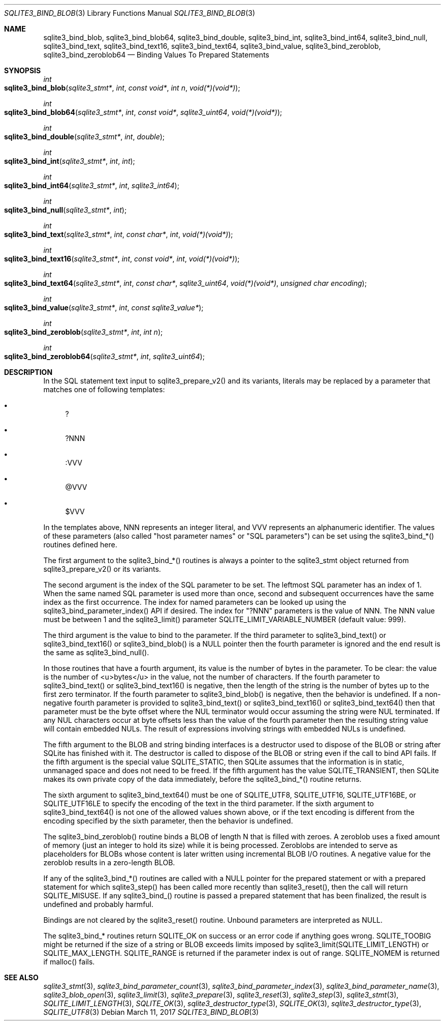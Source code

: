 .Dd March 11, 2017
.Dt SQLITE3_BIND_BLOB 3
.Os
.Sh NAME
.Nm sqlite3_bind_blob ,
.Nm sqlite3_bind_blob64 ,
.Nm sqlite3_bind_double ,
.Nm sqlite3_bind_int ,
.Nm sqlite3_bind_int64 ,
.Nm sqlite3_bind_null ,
.Nm sqlite3_bind_text ,
.Nm sqlite3_bind_text16 ,
.Nm sqlite3_bind_text64 ,
.Nm sqlite3_bind_value ,
.Nm sqlite3_bind_zeroblob ,
.Nm sqlite3_bind_zeroblob64
.Nd Binding Values To Prepared Statements
.Sh SYNOPSIS
.Ft int 
.Fo sqlite3_bind_blob
.Fa "sqlite3_stmt*"
.Fa "int"
.Fa "const void*"
.Fa "int n"
.Fa "void(*)(void*)"
.Fc
.Ft int 
.Fo sqlite3_bind_blob64
.Fa "sqlite3_stmt*"
.Fa "int"
.Fa "const void*"
.Fa "sqlite3_uint64"
.Fa "void(*)(void*)"
.Fc
.Ft int 
.Fo sqlite3_bind_double
.Fa "sqlite3_stmt*"
.Fa "int"
.Fa "double"
.Fc
.Ft int 
.Fo sqlite3_bind_int
.Fa "sqlite3_stmt*"
.Fa "int"
.Fa "int"
.Fc
.Ft int 
.Fo sqlite3_bind_int64
.Fa "sqlite3_stmt*"
.Fa "int"
.Fa "sqlite3_int64"
.Fc
.Ft int 
.Fo sqlite3_bind_null
.Fa "sqlite3_stmt*"
.Fa "int"
.Fc
.Ft int 
.Fo sqlite3_bind_text
.Fa "sqlite3_stmt*"
.Fa "int"
.Fa "const char*"
.Fa "int"
.Fa "void(*)(void*)"
.Fc
.Ft int 
.Fo sqlite3_bind_text16
.Fa "sqlite3_stmt*"
.Fa "int"
.Fa "const void*"
.Fa "int"
.Fa "void(*)(void*)"
.Fc
.Ft int 
.Fo sqlite3_bind_text64
.Fa "sqlite3_stmt*"
.Fa "int"
.Fa "const char*"
.Fa "sqlite3_uint64"
.Fa "void(*)(void*)"
.Fa "unsigned char encoding"
.Fc
.Ft int 
.Fo sqlite3_bind_value
.Fa "sqlite3_stmt*"
.Fa "int"
.Fa "const sqlite3_value*"
.Fc
.Ft int 
.Fo sqlite3_bind_zeroblob
.Fa "sqlite3_stmt*"
.Fa "int"
.Fa "int n"
.Fc
.Ft int 
.Fo sqlite3_bind_zeroblob64
.Fa "sqlite3_stmt*"
.Fa "int"
.Fa "sqlite3_uint64"
.Fc
.Sh DESCRIPTION
In the SQL statement text input to sqlite3_prepare_v2()
and its variants, literals may be replaced by a parameter
that matches one of following templates: 
.Bl -bullet
.It
? 
.It
?NNN 
.It
:VVV 
.It
@VVV 
.It
$VVV 
.El
.Pp
In the templates above, NNN represents an integer literal, and VVV
represents an alphanumeric identifier.
The values of these parameters (also called "host parameter names"
or "SQL parameters") can be set using the sqlite3_bind_*() routines
defined here.
.Pp
The first argument to the sqlite3_bind_*() routines is always a pointer
to the sqlite3_stmt object returned from sqlite3_prepare_v2()
or its variants.
.Pp
The second argument is the index of the SQL parameter to be set.
The leftmost SQL parameter has an index of 1.
When the same named SQL parameter is used more than once, second and
subsequent occurrences have the same index as the first occurrence.
The index for named parameters can be looked up using the sqlite3_bind_parameter_index()
API if desired.
The index for "?NNN" parameters is the value of NNN.
The NNN value must be between 1 and the sqlite3_limit()
parameter SQLITE_LIMIT_VARIABLE_NUMBER
(default value: 999).
.Pp
The third argument is the value to bind to the parameter.
If the third parameter to sqlite3_bind_text() or sqlite3_bind_text16()
or sqlite3_bind_blob() is a NULL pointer then the fourth parameter
is ignored and the end result is the same as sqlite3_bind_null().
.Pp
In those routines that have a fourth argument, its value is the number
of bytes in the parameter.
To be clear: the value is the number of <u>bytes</u> in the value,
not the number of characters.
If the fourth parameter to sqlite3_bind_text() or sqlite3_bind_text16()
is negative, then the length of the string is the number of bytes up
to the first zero terminator.
If the fourth parameter to sqlite3_bind_blob() is negative, then the
behavior is undefined.
If a non-negative fourth parameter is provided to sqlite3_bind_text()
or sqlite3_bind_text16() or sqlite3_bind_text64() then that parameter
must be the byte offset where the NUL terminator would occur assuming
the string were NUL terminated.
If any NUL characters occur at byte offsets less than the value of
the fourth parameter then the resulting string value will contain embedded
NULs.
The result of expressions involving strings with embedded NULs is undefined.
.Pp
The fifth argument to the BLOB and string binding interfaces is a destructor
used to dispose of the BLOB or string after SQLite has finished with
it.
The destructor is called to dispose of the BLOB or string even if the
call to bind API fails.
If the fifth argument is the special value SQLITE_STATIC,
then SQLite assumes that the information is in static, unmanaged space
and does not need to be freed.
If the fifth argument has the value SQLITE_TRANSIENT,
then SQLite makes its own private copy of the data immediately, before
the sqlite3_bind_*() routine returns.
.Pp
The sixth argument to sqlite3_bind_text64() must be one of SQLITE_UTF8,
SQLITE_UTF16, SQLITE_UTF16BE, or SQLITE_UTF16LE
to specify the encoding of the text in the third parameter.
If the sixth argument to sqlite3_bind_text64() is not one of the allowed
values shown above, or if the text encoding is different from the encoding
specified by the sixth parameter, then the behavior is undefined.
.Pp
The sqlite3_bind_zeroblob() routine binds a BLOB of length N that is
filled with zeroes.
A zeroblob uses a fixed amount of memory (just an integer to hold its
size) while it is being processed.
Zeroblobs are intended to serve as placeholders for BLOBs whose content
is later written using  incremental BLOB I/O routines.
A negative value for the zeroblob results in a zero-length BLOB.
.Pp
If any of the sqlite3_bind_*() routines are called with a NULL pointer
for the prepared statement or with a prepared statement
for which sqlite3_step() has been called more recently
than sqlite3_reset(), then the call will return SQLITE_MISUSE.
If any sqlite3_bind_() routine is passed a prepared statement
that has been finalized, the result is undefined and probably harmful.
.Pp
Bindings are not cleared by the sqlite3_reset() routine.
Unbound parameters are interpreted as NULL.
.Pp
The sqlite3_bind_* routines return SQLITE_OK on success or
an error code if anything goes wrong.
SQLITE_TOOBIG might be returned if the size of a string
or BLOB exceeds limits imposed by sqlite3_limit(SQLITE_LIMIT_LENGTH)
or SQLITE_MAX_LENGTH.
SQLITE_RANGE is returned if the parameter index is out
of range.
SQLITE_NOMEM is returned if malloc() fails.
.Pp
.Sh SEE ALSO
.Xr sqlite3_stmt 3 ,
.Xr sqlite3_bind_parameter_count 3 ,
.Xr sqlite3_bind_parameter_index 3 ,
.Xr sqlite3_bind_parameter_name 3 ,
.Xr sqlite3_blob_open 3 ,
.Xr sqlite3_limit 3 ,
.Xr sqlite3_prepare 3 ,
.Xr sqlite3_reset 3 ,
.Xr sqlite3_step 3 ,
.Xr sqlite3_stmt 3 ,
.Xr SQLITE_LIMIT_LENGTH 3 ,
.Xr SQLITE_OK 3 ,
.Xr sqlite3_destructor_type 3 ,
.Xr SQLITE_OK 3 ,
.Xr sqlite3_destructor_type 3 ,
.Xr SQLITE_UTF8 3
